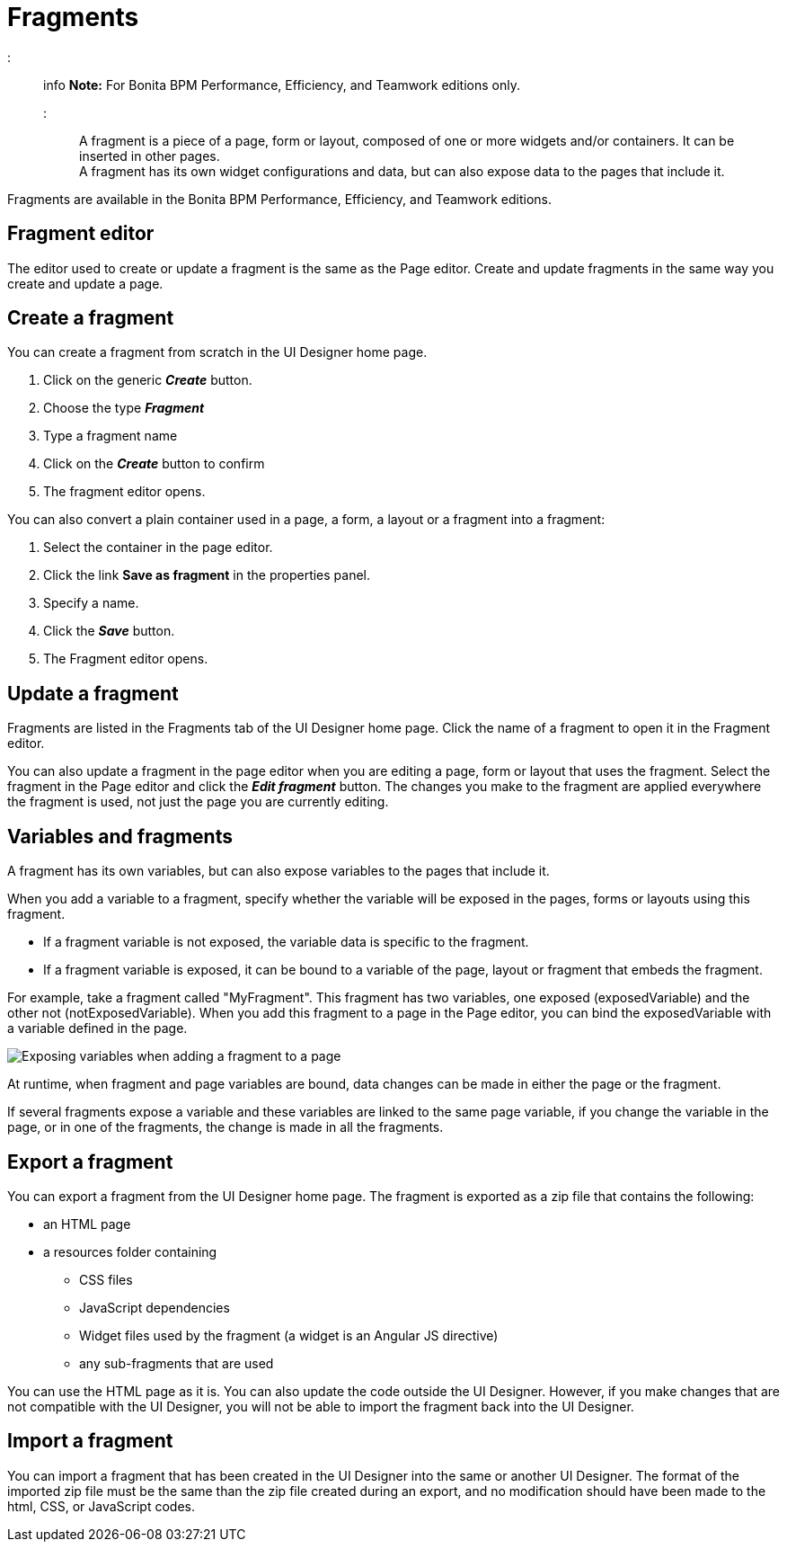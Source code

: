 = Fragments

::: info
*Note:* For Bonita BPM Performance, Efficiency, and Teamwork editions only.
:::

A fragment is a piece of a page, form or layout, composed of one or more widgets and/or containers. It can be inserted in other pages. +
A fragment has its own widget configurations and data, but can also expose data to the pages that include it.

Fragments are available in the Bonita BPM Performance, Efficiency, and Teamwork editions.

== Fragment editor

The editor used to create or update a fragment is the same as the Page editor. Create and update fragments in the same way you create and update a page.

== Create a fragment

You can create a fragment from scratch in the UI Designer home page.

. Click on the generic *_Create_* button.
. Choose the type *_Fragment_*
. Type a fragment name
. Click on the *_Create_* button to confirm
. The fragment editor opens.

You can also convert a plain container used in a page, a form, a layout or a fragment into a fragment:

. Select the container in the page editor.
. Click the link *Save as fragment* in the properties panel.
. Specify a name.
. Click the *_Save_* button.
. The Fragment editor opens.

== Update a fragment

Fragments are listed in the Fragments tab of the UI Designer home page. Click the name of a fragment to open it in the Fragment editor.

You can also update a fragment in the page editor when you are editing a page, form or layout that uses the fragment. Select the fragment in the Page editor and click the *_Edit fragment_* button. The changes you make to the fragment are applied everywhere the fragment is used, not just the page you are currently editing.

== Variables and fragments

A fragment has its own variables, but can also expose variables to the pages that include it.

When you add a variable to a fragment, specify whether the variable will be exposed in the pages, forms or layouts using this fragment.

* If a fragment variable is not exposed, the variable data is specific to the fragment.
* If a fragment variable is exposed, it can be bound to a variable of the page, layout or fragment that embeds the fragment.

For example, take a fragment called "MyFragment". This fragment has two variables, one exposed (exposedVariable) and the other not (notExposedVariable). When you add this fragment to a page in the Page editor, you can bind the exposedVariable with a variable defined in the page.

image::images/images-6_0/fragment.png[Exposing variables when adding a fragment to a page]

At runtime, when fragment and page variables are bound, data changes can be made in either the page or the fragment.

If several fragments expose a variable and these variables are linked to the same page variable, if you change the variable in the page, or in one of the fragments, the change is made in all the fragments.

== Export a fragment

You can export a fragment from the UI Designer home page. The fragment is exported as a zip file that contains the following:

* an HTML page
* a resources folder containing
 ** CSS files
 ** JavaScript dependencies
 ** Widget files used by the fragment (a widget is an Angular JS directive)
 ** any sub-fragments that are used

You can use the HTML page as it is. You can also update the code outside the UI Designer. However, if you make changes that are not compatible with the UI Designer, you will not be able to import the fragment back into the UI Designer.

== Import a fragment

You can import a fragment that has been created in the UI Designer into the same or another UI Designer. The format of the imported zip file must be the same than the zip file created during an export, and no modification should have been made to the html, CSS, or JavaScript codes.
